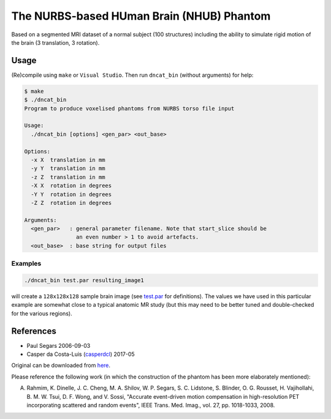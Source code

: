 The NURBS-based HUman Brain (NHUB) Phantom
==========================================

|DOI| |brain_phantom-hits|

Based on a segmented MRI dataset of a normal subject (100 structures)
including the ability to simulate rigid motion of the brain
(3 translation, 3 rotation).

|NHUB|

Usage
-----

(Re)compile using ``make`` or ``Visual Studio``.
Then run ``dncat_bin`` (without arguments) for help:

.. code:: sh

    $ make
    $ ./dncat_bin
    Program to produce voxelised phantoms from NURBS torso file input

    Usage:
      ./dncat_bin [options] <gen_par> <out_base>

    Options:
      -x X  translation in mm
      -y Y  translation in mm
      -z Z  translation in mm
      -X X  rotation in degrees
      -Y Y  rotation in degrees
      -Z Z  rotation in degrees

    Arguments:
      <gen_par>   : general parameter filename. Note that start_slice should be
                    an even number > 1 to avoid artefacts.
      <out_base>  : base string for output files

Examples
~~~~~~~~

.. code:: sh

    ./dncat_bin test.par resulting_image1

will create a ``128x128x128`` sample brain image (see
`test.par <https://github.com/casperdcl/brain_phantom/blob/master/test.par>`__
for definitions). The values we have used in this particular example are
somewhat close to a typical anatomic MR study (but this may need to be
better tuned and double-checked for the various regions).

References
----------

|DOI|

- Paul Segars 2006-09-03
- Casper da Costa-Luis (`casperdcl <https://github.com/casperdcl>`__) 2017-05

Original can be downloaded from `here <http://www.jhu.edu/rahmim/>`__.

Please reference the following work (in which the construction of the
phantom has been more elaborately mentioned):

A. Rahmim, K. Dinelle, J. C. Cheng, M. A. Shilov, W. P. Segars, S. C. Lidstone, S. Blinder, O. G. Rousset, H. Vajihollahi, B. M. W. Tsui, D. F. Wong, and V. Sossi, "Accurate event-driven motion compensation in high-resolution PET incorporating scattered and random events", IEEE Trans. Med. Imag., vol. 27, pp. 1018-1033, 2008.

.. |DOI| image:: https://zenodo.org/badge/87346709.svg
   :target: https://zenodo.org/badge/latestdoi/87346709
.. |NHUB| image:: https://rahmimlab.files.wordpress.com/2013/05/brain_phantom.jpg
.. |brain_phantom-hits| image:: https://caspersci.uk.to/cgi-bin/hits.cgi?q=brain_phantom
   :target: https://caspersci.uk.to/cgi-bin/hits.cgi?q=brain_phantom&a=update&r=https://github.com/casperdcl/brain_phantom
